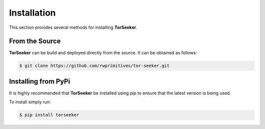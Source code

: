 Installation
============

This section provides several methods for installing **TorSeeker**.


From the Source
---------------

**TorSeeker** can be build and deployed directly from the source. It can be obtained as follows:

.. code-block:: console

    $ git clone https://github.com/rwprimitives/tor-seeker.git


Installing from PyPi
--------------------

It is highly recommended that **TorSeeker** be installed using `pip` to ensure that the latest version is being used.

To install simply run:

.. code-block:: console

    $ pip install torseeker
